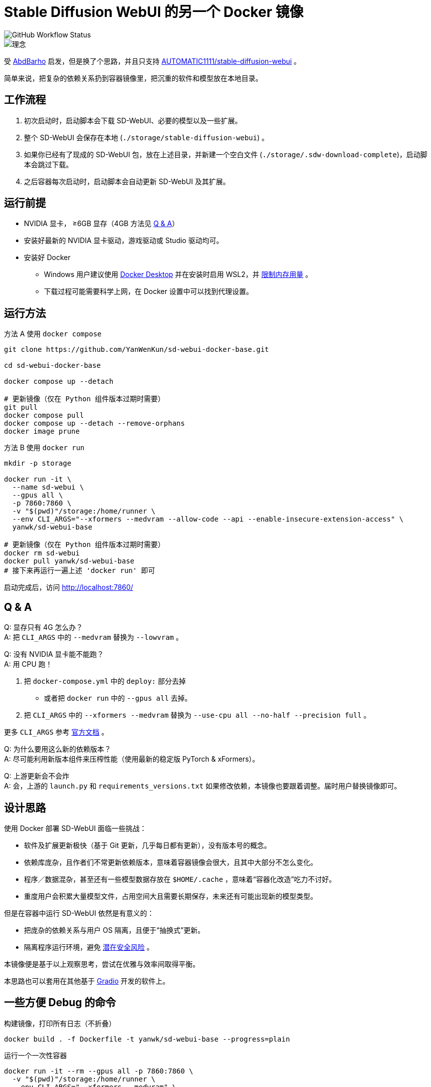 # Stable Diffusion WebUI 的另一个 Docker 镜像

image::https://github.com/YanWenKun/sd-webui-docker-base/actions/workflows/on-push.yml/badge.svg["GitHub Workflow Status"]

image::docs/chart-concept.zh.svg["理念"]

受 https://github.com/AbdBarho/stable-diffusion-webui-docker[AbdBarho] 
启发，但是换了个思路，并且只支持 https://github.com/AUTOMATIC1111/stable-diffusion-webui[AUTOMATIC1111/stable-diffusion-webui] 。

简单来说，把复杂的依赖关系扔到容器镜像里，把沉重的软件和模型放在本地目录。


## 工作流程

1. 初次启动时，启动脚本会下载 SD-WebUI、必要的模型以及一些扩展。
2. 整个 SD-WebUI 会保存在本地 (`./storage/stable-diffusion-webui`) 。
3. 如果你已经有了现成的 SD-WebUI 包，放在上述目录，并新建一个空白文件 (`./storage/.sdw-download-complete`)，启动脚本会跳过下载。
4. 之后容器每次启动时，启动脚本会自动更新 SD-WebUI 及其扩展。


## 运行前提

* NVIDIA 显卡， ≥6GB 显存（4GB 方法见 <<q-n-a, Q & A>>）

* 安装好最新的 NVIDIA 显卡驱动，游戏驱动或 Studio 驱动均可。

* 安装好 Docker
** Windows 用户建议使用 https://www.docker.com/products/docker-desktop/[Docker Desktop] 并在安装时启用 WSL2，并 https://zhuanlan.zhihu.com/p/345645621[限制内存用量] 。
** 下载过程可能需要科学上网，在 Docker 设置中可以找到代理设置。


## 运行方法

.方法 A 使用 `docker compose`
[source,sh]
----
git clone https://github.com/YanWenKun/sd-webui-docker-base.git

cd sd-webui-docker-base

docker compose up --detach

# 更新镜像（仅在 Python 组件版本过期时需要）
git pull
docker compose pull
docker compose up --detach --remove-orphans
docker image prune
----

.方法 B 使用 `docker run`
[source,sh]
----
mkdir -p storage

docker run -it \
  --name sd-webui \
  --gpus all \
  -p 7860:7860 \
  -v "$(pwd)"/storage:/home/runner \
  --env CLI_ARGS="--xformers --medvram --allow-code --api --enable-insecure-extension-access" \
  yanwk/sd-webui-base

# 更新镜像（仅在 Python 组件版本过期时需要）
docker rm sd-webui
docker pull yanwk/sd-webui-base
# 接下来再运行一遍上述 'docker run' 即可
----

启动完成后，访问 http://localhost:7860/


// ## （作废） link:nightly/README.zh.adoc[不稳定最新版]

// 标签为 `nightly` 的 Docker 镜像：

// * 频繁构建
// * 为 https://github.com/d8ahazard/sd_dreambooth_extension[DreamBooth 扩展] 预备好了依赖
// * 安装了最新的开发版 xFormers
// ** （但不要指望性能提升，稳定版现在已经很好了）

// link:nightly/README.zh.adoc[阅读 nightly 说明]

// 基础代码（ `latest` ）则尽量保持简单易懂、方便修改定制。


[[q-n-a]]
## Q & A

Q: 显存只有 4G 怎么办？ +
A: 把 `CLI_ARGS` 中的 `--medvram` 替换为 `--lowvram` 。

Q: 没有 NVIDIA 显卡能不能跑？ +
A: 用 CPU 跑！

1. 把 `docker-compose.yml` 中的 `deploy:` 部分去掉
** 或者把 `docker run` 中的 `--gpus all` 去掉。
2. 把 `CLI_ARGS` 中的 `--xformers --medvram` 替换为 
`--use-cpu all --no-half --precision full` 。

更多 `CLI_ARGS` 参考 https://github.com/AUTOMATIC1111/stable-diffusion-webui/wiki/Command-Line-Arguments-and-Settings[官方文档] 。

Q: 为什么要用这么新的依赖版本？ +
A: 尽可能利用新版本组件来压榨性能（使用最新的稳定版 PyTorch & xFormers）。

Q: 上游更新会不会炸 +
A: 会，上游的 `launch.py` 和 `requirements_versions.txt` 如果修改依赖，本镜像也要跟着调整。届时用户替换镜像即可。


## 设计思路

使用 Docker 部署 SD-WebUI 面临一些挑战：

* 软件及扩展更新极快（基于 Git 更新，几乎每日都有更新），没有版本号的概念。
* 依赖库庞杂，且作者们不常更新依赖版本，意味着容器镜像会很大，且其中大部分不怎么变化。
* 程序／数据混杂，甚至还有一些模型数据存放在 `$HOME/.cache` ，意味着“容器化改造”吃力不讨好。
* 重度用户会积累大量模型文件，占用空间大且需要长期保存，未来还有可能出现新的模型类型。

但是在容器中运行 SD-WebUI 依然是有意义的：

* 把庞杂的依赖关系与用户 OS 隔离，且便于“抽换式”更新。
* 隔离程序运行环境，避免 https://huggingface.co/docs/hub/security-pickle[潜在安全风险] 。

本镜像便是基于以上观察思考，尝试在优雅与效率间取得平衡。

本思路也可以套用在其他基于 https://gradio.app/[Gradio] 开发的软件上。


## 一些方便 Debug 的命令

.构建镜像，打印所有日志（不折叠）
[source,sh]
----
docker build . -f Dockerfile -t yanwk/sd-webui-base --progress=plain
----

.运行一个一次性容器
[source,sh]
----
docker run -it --rm --gpus all -p 7860:7860 \
  -v "$(pwd)"/storage:/home/runner \
  --env CLI_ARGS="--xformers --medvram" \
  yanwk/sd-webui-base
----

.用 root 身份运行 bash
[source,sh]
----
docker run -it --rm --gpus all \
  -v "$(pwd)"/storage:/home/runner \
  -p 7860:7860 \
  --user root \
  -e CLI_ARGS="--xformers --medvram --allow-code --api --enable-insecure-extension-access --ckpt ./test/test_files/empty.pt" \
  yanwk/sd-webui-base:latest /bin/bash
----


.rootless 运行 (Podman)

容器内文件挂载为 root，程序也以 root 执行。而在宿主机一侧看来，文件还是本来的用户所有权。

[source,sh]
----
mkdir -p storage

podman pull docker.io/yanwk/sd-webui-base:latest

podman run -it --rm \
  --name sd-webui-rootless \
  --device nvidia.com/gpu=all \
  --security-opt label=disable \
  -p 7860:7860 \
  -v "$(pwd)"/storage:/root \
  --user root \
  --workdir /root \
  -e CLI_ARGS="--xformers --medvram --allow-code --api --enable-insecure-extension-access" \
  yanwk/sd-webui-base:latest \
  /bin/bash /home/scripts/root-wrapper.sh
----

## 感谢

感谢 https://github.com/AbdBarho/stable-diffusion-webui-docker[AbdBarho] 对 SD-WebUI 容器化的投入与可靠的成果，这是我灵感的来源。如果我需要用多套 WebUI 而只保留一套模型，我一定会考虑 `webui-docker`。

## 声明

代码使用
link:LICENSE[木兰宽松许可证，第2版] 。
中英双语哦！
